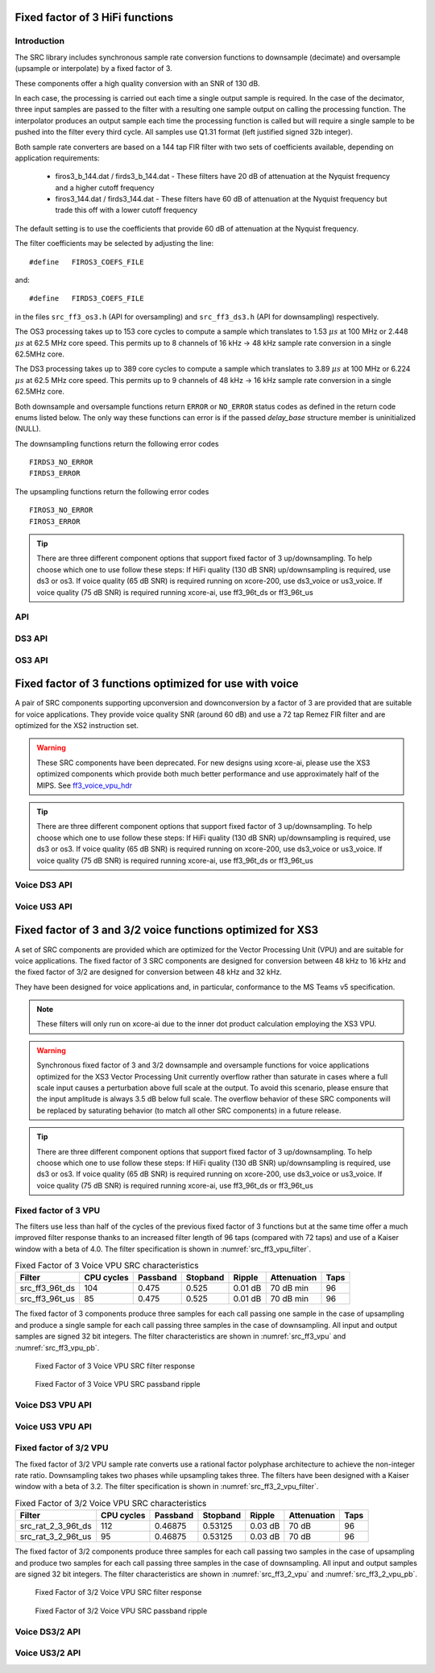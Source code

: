 Fixed factor of 3 HiFi functions
================================

Introduction
------------

The SRC library includes synchronous sample rate conversion functions to downsample (decimate) and oversample (upsample or interpolate) by a fixed factor of 3.

These components offer a high quality conversion with an SNR of 130 dB.

In each case, the processing is carried out each time a single output sample is required. In the case of the decimator, three input samples are passed to the filter with a resulting one sample output on calling the processing function. The interpolator produces an output sample each time the processing function is called but will require a single sample to be pushed into the filter every third cycle. All samples use Q1.31 format (left justified signed 32b integer).

Both sample rate converters are based on a 144 tap FIR filter with two sets of coefficients available, depending on application requirements:

 * firos3_b_144.dat / firds3_b_144.dat - These filters have 20 dB of attenuation at the Nyquist frequency and a higher cutoff frequency
 * firos3_144.dat / firds3_144.dat - These filters have 60 dB of attenuation at the Nyquist frequency but trade this off with a lower cutoff frequency

The default setting is to use the coefficients that provide 60 dB of attenuation at the Nyquist frequency.

The filter coefficients may be selected by adjusting the line::

  #define   FIROS3_COEFS_FILE

and::

  #define   FIRDS3_COEFS_FILE

in the files ``src_ff3_os3.h`` (API for oversampling) and ``src_ff3_ds3.h`` (API for downsampling) respectively.

The OS3 processing takes up to 153 core cycles to compute a sample which translates to 1.53 :math:`{\mu}s` at 100 MHz or 2.448 :math:`{\mu}s` at 62.5 MHz core speed. This permits up to 8 channels of 16 kHz -> 48 kHz sample rate conversion in a single 62.5MHz core.

The DS3 processing takes up to 389 core cycles to compute a sample which translates to 3.89 :math:`{\mu}s` at 100 MHz or 6.224 :math:`{\mu}s` at 62.5 MHz core speed. This permits up to 9 channels of 48 kHz -> 16 kHz sample rate conversion in a single 62.5MHz core.

Both downsample and oversample functions return ``ERROR`` or  ``NO_ERROR`` status codes as defined in the return code enums listed below. The only way these functions can error is if the passed `delay_base` structure member is uninitialized (NULL).

The downsampling functions return the following error codes ::

  FIRDS3_NO_ERROR
  FIRDS3_ERROR

The upsampling functions return the following error codes ::

  FIROS3_NO_ERROR
  FIROS3_ERROR

.. tip::
  There are three different component options that support fixed factor of 3 up/downsampling. To help choose which one to use follow these steps:
  If HiFi quality (130 dB SNR) up/downsampling is required, use ds3 or os3.
  If voice quality (65 dB SNR) is required running on xcore-200, use ds3_voice or us3_voice.
  If voice quality (75 dB SNR) is required running xcore-ai, use ff3_96t_ds or ff3_96t_us



API
---

.. doxygenenum:: src_ff3_return_code_t

DS3 API
-------

.. doxygenstruct:: src_ds3_ctrl_t

.. doxygenfunction:: src_ds3_init

.. doxygenfunction:: src_ds3_sync

.. doxygenfunction:: src_ds3_proc

OS3 API
-------

.. doxygenstruct:: src_os3_ctrl_t

.. doxygenfunction:: src_os3_init

.. doxygenfunction:: src_os3_sync

.. doxygenfunction:: src_os3_input

.. doxygenfunction:: src_os3_proc


Fixed factor of 3 functions optimized for use with voice
========================================================

A pair of SRC components supporting upconversion and downconversion by a factor of 3 are provided that are suitable for voice applications. They provide voice quality SNR (around 60 dB) and use a 72 tap Remez FIR filter and are optimized for the XS2 instruction set.


.. warning::
    These SRC components have been deprecated. For new designs using xcore-ai, please use the XS3 optimized components which provide both much better performance and use approximately half of the MIPS. See `ff3_voice_vpu_hdr`_

.. tip::
  There are three different component options that support fixed factor of 3 up/downsampling. To help choose which one to use follow these steps:
  If HiFi quality (130 dB SNR) up/downsampling is required, use ds3 or os3.
  If voice quality (65 dB SNR) is required running on xcore-200, use ds3_voice or us3_voice.
  If voice quality (75 dB SNR) is required running xcore-ai, use ff3_96t_ds or ff3_96t_us


..
  .. doxygenvariable:: src_ff3v_fir_coefs_debug

..
  .. doxygenvariable:: src_ff3v_fir_coefs

Voice DS3 API
-------------

.. doxygenfunction:: src_ds3_voice_add_sample

.. doxygenfunction:: src_ds3_voice_add_final_sample

Voice US3 API
-------------

.. doxygenfunction:: src_us3_voice_input_sample

.. doxygenfunction:: src_us3_voice_get_next_sample


Fixed factor of 3 and 3/2 voice functions optimized for XS3
===========================================================

A set of SRC components are provided which are optimized for the Vector Processing Unit (VPU) and are suitable for voice applications.
The fixed factor of 3 SRC components are designed for conversion between 48 kHz to 16 kHz and the fixed factor of 3/2 are designed for conversion between 48 kHz and 32 kHz.

They have been designed for voice applications and, in particular, conformance to the MS Teams v5 specification.


.. note::
    These filters will only run on xcore-ai due to the inner dot product calculation employing the XS3 VPU.

.. warning::
    Synchronous fixed factor of 3 and 3/2 downsample and oversample functions for voice applications optimized for the XS3 Vector Processing Unit
    currently overflow rather than saturate in cases where a full scale input causes a perturbation above full scale at the output.
    To avoid this scenario, please ensure that the input amplitude is always 3.5 dB below full scale.
    The overflow behavior of these SRC components will be replaced by saturating behavior (to match all other SRC components) in a future release.

.. tip::
  There are three different component options that support fixed factor of 3 up/downsampling. To help choose which one to use follow these steps:
  If HiFi quality (130 dB SNR) up/downsampling is required, use ds3 or os3.
  If voice quality (65 dB SNR) is required running on xcore-200, use ds3_voice or us3_voice.
  If voice quality (75 dB SNR) is required running xcore-ai, use ff3_96t_ds or ff3_96t_us


.. _ff3_voice_vpu_hdr:

Fixed factor of 3 VPU
---------------------

The filters use less than half of the cycles of the previous fixed factor of 3 functions but at the same time offer a much improved
filter response thanks to an increased filter length of 96 taps (compared with 72 taps) and use of a Kaiser window with a beta of 4.0.
The filter specification is shown in :numref:`src_ff3_vpu_filter`.

.. _src_ff3_vpu_filter:
.. list-table:: Fixed Factor of 3 Voice VPU SRC characteristics
    :header-rows: 1

    * - Filter
      - CPU cycles
      - Passband
      - Stopband
      - Ripple
      - Attenuation
      - Taps
    * - src_ff3_96t_ds
      - 104
      - 0.475
      - 0.525
      - 0.01 dB
      - 70 dB min
      - 96
    * - src_ff3_96t_us
      - 85
      - 0.475
      - 0.525
      - 0.01 dB
      - 70 dB min
      - 96

The fixed factor of 3 components produce three samples for each call passing one sample in the case of upsampling and produce a single sample for each call passing three samples in the case of downsampling.
All input and output samples are signed 32 bit integers. The filter characteristics are shown in :numref:`src_ff3_vpu` and :numref:`src_ff3_vpu_pb`.

.. _src_ff3_vpu:
.. figure:: images/src_ff3_vpu.png
   :width: 80%

   Fixed Factor of 3 Voice VPU SRC filter response

.. _src_ff3_vpu_pb:
.. figure:: images/src_ff3_vpu_pb.png
  :width: 80%

  Fixed Factor of 3 Voice VPU SRC passband ripple

Voice DS3 VPU API
-----------------

.. doxygengroup:: src_ff3_96t_ds
   :content-only:

Voice US3 VPU API
-----------------

.. doxygengroup:: src_ff3_96t_us
   :content-only:


Fixed factor of 3/2 VPU
-----------------------

The fixed factor of 3/2 VPU sample rate converts use a rational factor polyphase architecture to achieve the non-integer rate ratio. Downsampling takes two phases while upsampling takes three. The filters have been designed with a Kaiser window with a beta of 3.2. The filter specification is shown in :numref:`src_ff3_2_vpu_filter`.

.. _src_ff3_2_vpu_filter:
.. list-table:: Fixed Factor of 3/2 Voice VPU SRC characteristics
    :header-rows: 1

    * - Filter
      - CPU cycles
      - Passband
      - Stopband
      - Ripple
      - Attenuation
      - Taps
    * - src_rat_2_3_96t_ds
      - 112
      - 0.46875
      - 0.53125
      - 0.03 dB
      - 70 dB
      - 96
    * - src_rat_3_2_96t_us
      - 95
      - 0.46875
      - 0.53125
      - 0.03 dB
      - 70 dB
      - 96

The fixed factor of 3/2 components produce three samples for each call passing two samples in the case of upsampling and produce two samples for each call passing three samples in the case of downsampling.
All input and output samples are signed 32 bit integers. The filter characteristics are shown in :numref:`src_ff3_2_vpu` and :numref:`src_ff3_2_vpu_pb`.


.. _src_ff3_2_vpu:
.. figure:: images/src_rat_vpu.png
   :width: 80%

   Fixed Factor of 3/2 Voice VPU SRC filter response

.. _src_ff3_2_vpu_pb:
.. figure:: images/src_rat_vpu_pb.png
  :width: 80%

  Fixed Factor of 3/2 Voice VPU SRC passband ripple


Voice DS3/2 API
---------------

.. doxygengroup:: src_rat_2_3_96t_ds
   :content-only:

Voice US3/2 API
---------------

.. doxygengroup:: src_rat_3_2_96t_us
   :content-only:



